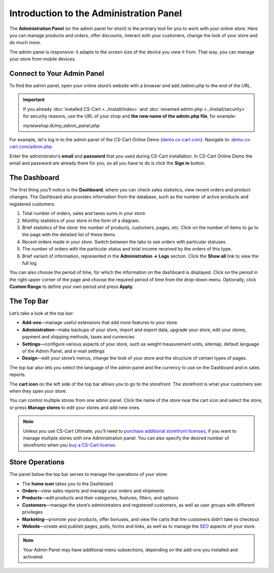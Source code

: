 ****************************************
Introduction to the Administration Panel
****************************************

The **Administration Panel** (or the admin panel for short) is the primary tool for you to work with your online store. Here you can manage products and orders, offer discounts, interact with your customers, change the look of your store and do much more.

The admin panel is responsive: it adapts to the screen size of the device you view it from. That way, you can manage your store from mobile devices.

===========================
Connect to Your Admin Panel
===========================

To find the admin panel, open your online store’s website with a browser and add */admin.php* to the end of the URL.

.. important::

    If you already :doc:`installed CS-Cart <../install/index>` and :doc:`renamed admin.php <../install/security>` for security reasons, use the URL of your shop and **the new name of the admin.php file**, for example:

    *mynewshop.tk/my_admin_panel.php* 

For example, let's log in to the admin panel of the CS-Cart Online Demo (`demo.cs-cart.com <http://demo.cs-cart.com/>`_). Navigate to: `demo.cs-cart.com/admin.php <http://demo.cs-cart.com/admin.php>`_

.. image:: img/intro/url.png
    :align: center
    :alt: The URL of the admin panel in CS-Cart Onlide Demo.


Enter the administrator’s **email** and **password** that you used during CS-Cart installation. In CS-Cart Online Demo the email and password are already there for you, so all you have to do is click the **Sign in** button.

.. image:: img/intro/login.png
    :align: center
    :alt: The login form of the CS-Cart Administration Panel.

=============
The Dashboard
=============

The first thing you’ll notice is the **Dashboard**, where you can check sales statistics, view recent orders and product changes. The Dashboard also provides information from the database, such as the number of active products and registered customers.

.. image:: img/intro/dashboard.png
    :align: center
    :alt: The Dashboard provides the statistics of your store.

1. Total number of orders, sales and taxes sums in your store.

2. Monthly statistics of your store in the form of a diagram.

3. Brief statistics of the store: the number of products, customers, pages, etc. Click on the number of items to go to the page with the detailed list of these items.

4. Recent orders made in your store. Switch between the tabs to see orders with particular statuses.

5. The number of orders with the particular status and total income received by the orders of this type.

6. Brief variant of information, represented in the **Administration → Logs** section. Click the **Show all** link to view the full log.

You can also choose the period of time, for which the information on the dashboard is displayed. Click on the period in the right upper corner of the page and choose the required period of time from the drop-down menu. Optionally, click **Custom Range** to define your own period and press **Apply**.

.. image:: img/intro/periods.png
    :align: center
    :alt: View statistics for the particular period.

===========
The Top Bar
===========

Let’s take a look at the top bar:

.. image:: img/intro/top_bar.png
    :align: center
    :alt: The blue bar on the top of the CS-Cart admin panel.

*  **Add-ons**—manage useful extensions that add more features to your store
*  **Administration**—make backups of your store, import and export data, upgrade your store, edit your stores, payment and shipping methods, taxes and currencies
*  **Settings**—configure various aspects of your store, such as weight measurement units, sitemap, default language of the Admin Panel, and e-mail settings 
*  **Design**—edit your store’s menus, change the look of your store and the structure of certain types of pages.

The top bar also lets you select the language of the admin panel and the currency to use on the Dashboard and in sales reports.

The **cart icon** on the left side of the top bar allows you to go to the storefront. The storefront is what your customers see when they open your store. 

.. image:: img/intro/cart_icon.png
    :align: center
    :alt: The cart icon and the store selection drop-down menu.

You can control multiple stores from one admin panel. Click the name of the store near the cart icon and select the store, or press **Manage stores** to edit your stores and add new ones.

.. note::
    Unless you use CS-Cart Ultimate, you’ll need to `purchase additional storefront licenses <http://www.cs-cart.com/cs-cart-storefront-license.html>`_, if you want to manage multiple stores with one Administration panel. You can also specify the desired number of storefronts when you `buy a CS-Cart license <http://www.cs-cart.com/cs-cart-license.html>`_.

================
Store Operations
================

The panel below the top bar serves to manage the operations of your store:

.. image:: img/intro/store_operations.png
    :align: center
    :alt: The Store Operations panel allows you to manage your products, orders and customers.

*  The **home icon** takes you to the Dashboard
*  **Orders**—view sales reports and manage your orders and shipments
*  **Products**—edit products and their categories, features, filters, and options
*  **Customers**—manage the store’s administrators and registered customers, as well as user groups with different privileges
*  **Marketing**—promote your products, offer bonuses, and view the carts that the customers didn’t take to checkout
*  **Website**—create and publish pages, polls, forms and links, as well as to manage the `SEO <https://en.wikipedia.org/wiki/Search_engine_optimization>`_ aspects of your store.

.. note::

    Your Admin Panel may have additional menu subsections, depending on the add-ons you installed and activated.


